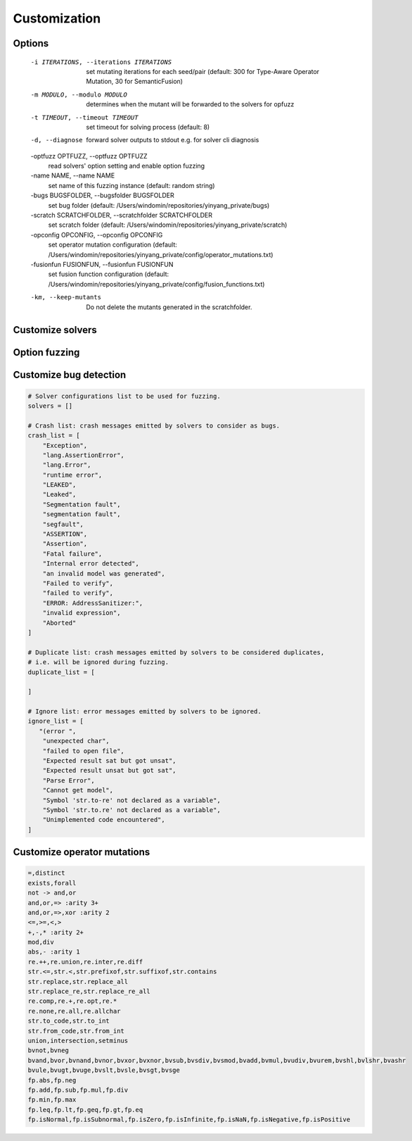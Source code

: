 Customization
=============

Options 
.........
  -i ITERATIONS, --iterations ITERATIONS
                        set mutating iterations for each seed/pair (default: 300 for Type-Aware Operator Mutation, 30 for
                        SemanticFusion)
  -m MODULO, --modulo MODULO
                        determines when the mutant will be forwarded to the solvers for opfuzz
  -t TIMEOUT, --timeout TIMEOUT
                        set timeout for solving process (default: 8)
  -d, --diagnose        forward solver outputs to stdout e.g. for solver cli diagnosis
  -optfuzz OPTFUZZ, --optfuzz OPTFUZZ
                        read solvers' option setting and enable option fuzzing
  -name NAME, --name NAME
                        set name of this fuzzing instance (default: random string)
  -bugs BUGSFOLDER, --bugsfolder BUGSFOLDER
                        set bug folder (default: /Users/windomin/repositories/yinyang_private/bugs)
  -scratch SCRATCHFOLDER, --scratchfolder SCRATCHFOLDER
                        set scratch folder (default: /Users/windomin/repositories/yinyang_private/scratch)
  -opconfig OPCONFIG, --opconfig OPCONFIG
                        set operator mutation configuration (default:
                        /Users/windomin/repositories/yinyang_private/config/operator_mutations.txt)
  -fusionfun FUSIONFUN, --fusionfun FUSIONFUN
                        set fusion function configuration (default:
                        /Users/windomin/repositories/yinyang_private/config/fusion_functions.txt)
  -km, --keep-mutants   Do not delete the mutants generated in the scratchfolder.



Customize solvers 
.......................


Option fuzzing
.......................

Customize bug detection  
.........................

.. code-block:: python3

    # Solver configurations list to be used for fuzzing.                            
    solvers = []                                                                    
                                                                                
    # Crash list: crash messages emitted by solvers to consider as bugs.            
    crash_list = [                                                                  
        "Exception",                                                                
        "lang.AssertionError",                                                      
        "lang.Error",                                                               
        "runtime error",                                                            
        "LEAKED",                                                                      
        "Leaked",                                                                      
        "Segmentation fault",                                                          
        "segmentation fault",                                                          
        "segfault",                                                                    
        "ASSERTION",                                                                   
        "Assertion",                                                                   
        "Fatal failure",                                                               
        "Internal error detected",                                                     
        "an invalid model was generated",                                              
        "Failed to verify",                                                            
        "failed to verify",                                                            
        "ERROR: AddressSanitizer:",                                                    
        "invalid expression",                                                          
        "Aborted"                                                                      
    ]                                                                                  
                                                                                   
    # Duplicate list: crash messages emitted by solvers to be considered duplicates,
    # i.e. will be ignored during fuzzing.                                             
    duplicate_list = [                                                                 
                                                                                       
    ]                                                                                  
                                                                                   
    # Ignore list: error messages emitted by solvers to be ignored.                    
    ignore_list = [                                                                    
       "(error ",          
        "unexpected char",
        "failed to open file",
        "Expected result sat but got unsat",
        "Expected result unsat but got sat",
        "Parse Error",
        "Cannot get model",
        "Symbol 'str.to-re' not declared as a variable",
        "Symbol 'str.to.re' not declared as a variable",
        "Unimplemented code encountered",
    ]



Customize operator mutations 
...............................

.. code-block:: bash 

    =,distinct
    exists,forall
    not -> and,or
    and,or,=> :arity 3+
    and,or,=>,xor :arity 2
    <=,>=,<,>
    +,-,* :arity 2+
    mod,div
    abs,- :arity 1
    re.++,re.union,re.inter,re.diff
    str.<=,str.<,str.prefixof,str.suffixof,str.contains
    str.replace,str.replace_all
    str.replace_re,str.replace_re_all
    re.comp,re.+,re.opt,re.*
    re.none,re.all,re.allchar
    str.to_code,str.to_int
    str.from_code,str.from_int
    union,intersection,setminus
    bvnot,bvneg
    bvand,bvor,bvnand,bvnor,bvxor,bvxnor,bvsub,bvsdiv,bvsmod,bvadd,bvmul,bvudiv,bvurem,bvshl,bvlshr,bvashr
    bvule,bvugt,bvuge,bvslt,bvsle,bvsgt,bvsge
    fp.abs,fp.neg
    fp.add,fp.sub,fp.mul,fp.div
    fp.min,fp.max
    fp.leq,fp.lt,fp.geq,fp.gt,fp.eq
    fp.isNormal,fp.isSubnormal,fp.isZero,fp.isInfinite,fp.isNaN,fp.isNegative,fp.isPositive


